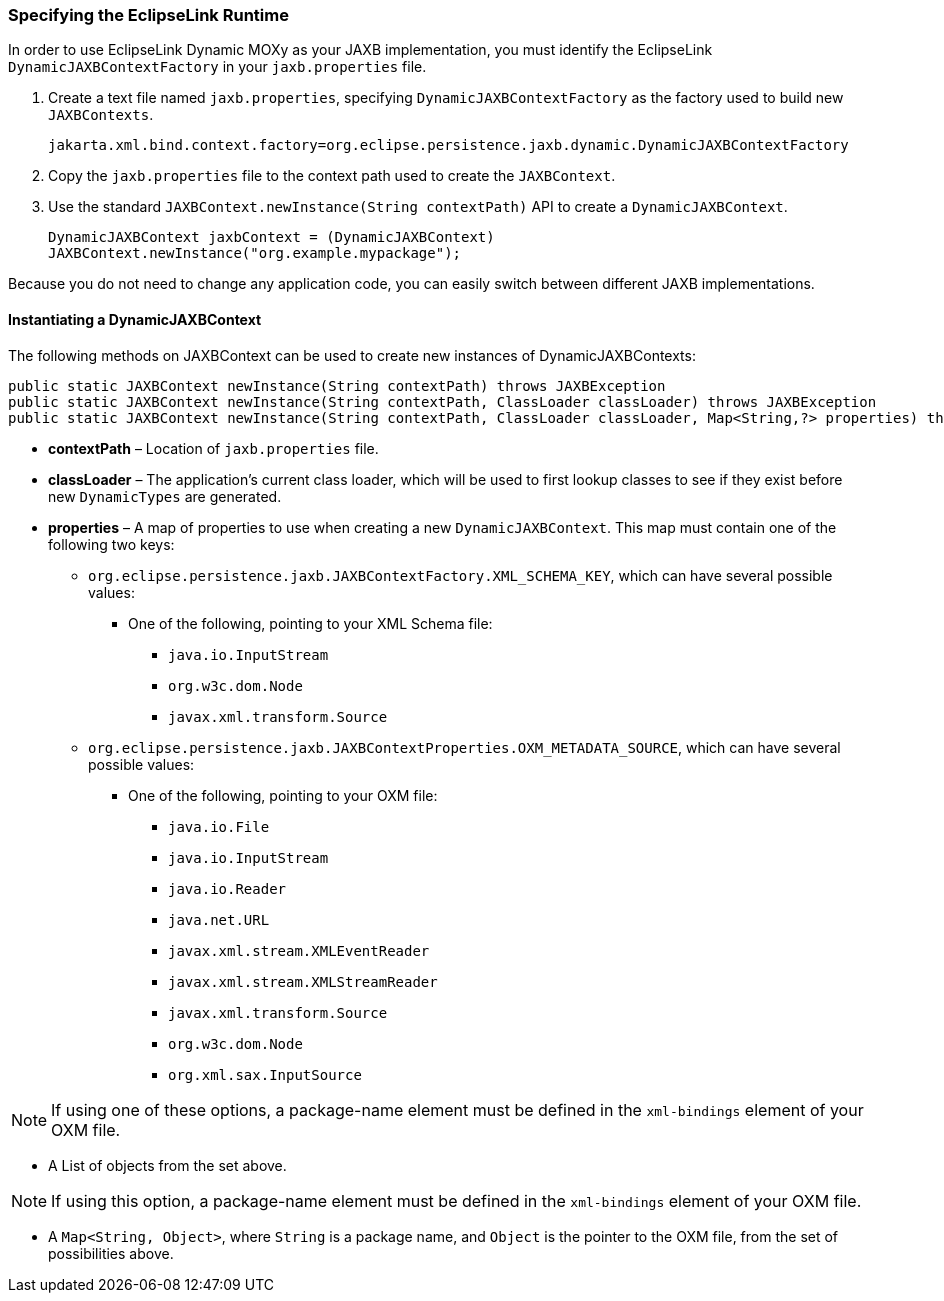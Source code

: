 ///////////////////////////////////////////////////////////////////////////////

    Copyright (c) 2022 Oracle and/or its affiliates. All rights reserved.

    This program and the accompanying materials are made available under the
    terms of the Eclipse Public License v. 2.0, which is available at
    http://www.eclipse.org/legal/epl-2.0.

    This Source Code may also be made available under the following Secondary
    Licenses when the conditions for such availability set forth in the
    Eclipse Public License v. 2.0 are satisfied: GNU General Public License,
    version 2 with the GNU Classpath Exception, which is available at
    https://www.gnu.org/software/classpath/license.html.

    SPDX-License-Identifier: EPL-2.0 OR GPL-2.0 WITH Classpath-exception-2.0

///////////////////////////////////////////////////////////////////////////////
[[DYNAMICJAXB002]]
=== Specifying the EclipseLink Runtime

In order to use EclipseLink Dynamic MOXy as your JAXB implementation,
you must identify the EclipseLink `DynamicJAXBContextFactory` in your
`jaxb.properties` file.

. Create a text file named `jaxb.properties`, specifying
`DynamicJAXBContextFactory` as the factory used to build new
`JAXBContexts`.
+
`jakarta.xml.bind.context.factory=org.eclipse.persistence.jaxb.dynamic.DynamicJAXBContextFactory`
. Copy the `jaxb.properties` file to the context path used to create the
`JAXBContext`.
. Use the standard `JAXBContext.newInstance(String contextPath)` API to
create a `DynamicJAXBContext`.
+
`DynamicJAXBContext jaxbContext = (DynamicJAXBContext) JAXBContext.newInstance("org.example.mypackage");`

Because you do not need to change any application code, you can easily
switch between different JAXB implementations.

==== Instantiating a DynamicJAXBContext

The following methods on JAXBContext can be used to create new instances
of DynamicJAXBContexts:

[source,oac_no_warn]
----
public static JAXBContext newInstance(String contextPath) throws JAXBException
public static JAXBContext newInstance(String contextPath, ClassLoader classLoader) throws JAXBException
public static JAXBContext newInstance(String contextPath, ClassLoader classLoader, Map<String,?> properties) throws JAXBException
----

* *contextPath* – Location of `jaxb.properties` file.
* *classLoader* – The application's current class loader, which will be
used to first lookup classes to see if they exist before new
`DynamicTypes` are generated.
* *properties* – A map of properties to use when creating a new
`DynamicJAXBContext`. This map must contain one of the following two
keys:
** `org.eclipse.persistence.jaxb.JAXBContextFactory.XML_SCHEMA_KEY`,
which can have several possible values:
*** One of the following, pointing to your XML Schema file:
**** `java.io.InputStream`
**** `org.w3c.dom.Node`
**** `javax.xml.transform.Source`
** `org.eclipse.persistence.jaxb.JAXBContextProperties.OXM_METADATA_SOURCE`,
which can have several possible values:
*** One of the following, pointing to your OXM file:
**** `java.io.File`
**** `java.io.InputStream`
**** `java.io.Reader`
**** `java.net.URL`
**** `javax.xml.stream.XMLEventReader`
**** `javax.xml.stream.XMLStreamReader`
**** `javax.xml.transform.Source`
**** `org.w3c.dom.Node`
**** `org.xml.sax.InputSource`

NOTE: If using one of these options, a package-name element must be defined in
the `xml-bindings` element of your OXM file.

*** A List of objects from the set above.

NOTE: If using this option, a package-name element must be defined in the
`xml-bindings` element of your OXM file.

*** A `Map<String, Object>`, where `String` is a package name, and
`Object` is the pointer to the OXM file, from the set of possibilities
above.
